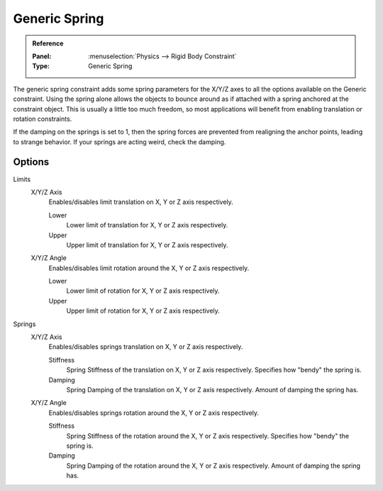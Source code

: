 
**************
Generic Spring
**************

.. admonition:: Reference
   :class: refbox

   :Panel:     :menuselection:`Physics --> Rigid Body Constraint`
   :Type:      Generic Spring


The generic spring constraint adds some spring parameters for the X/Y/Z axes
to all the options available on the Generic constraint.
Using the spring alone allows the objects to bounce around as if attached
with a spring anchored at the constraint object.
This is usually a little too much freedom,
so most applications will benefit from enabling translation or rotation constraints.

If the damping on the springs is set to 1, then the spring forces are prevented from realigning the anchor points,
leading to strange behavior. If your springs are acting weird, check the damping.


Options
=======

.. TODO2.8:
   .. figure:: /images/physics_rigid-body_constraints_types_generic-spring_panel.png
      :align: right

      *Generic Spring* constraint options.

Limits
   X/Y/Z Axis
      Enables/disables limit translation on X, Y or Z axis respectively.

      Lower
         Lower limit of translation for X, Y or Z axis respectively.
      Upper
         Upper limit of translation for X, Y or Z axis respectively.
   X/Y/Z Angle
      Enables/disables limit rotation around the X, Y or Z axis respectively.

      Lower
         Lower limit of rotation for X, Y or Z axis respectively.
      Upper
         Upper limit of rotation for X, Y or Z axis respectively.

Springs
   X/Y/Z Axis
      Enables/disables springs translation on X, Y or Z axis respectively.

      Stiffness
         Spring Stiffness of the translation on X, Y or Z axis respectively. Specifies how "bendy" the spring is.
      Damping
         Spring Damping of the translation on X, Y or Z axis respectively. Amount of damping the spring has.
   X/Y/Z Angle
      Enables/disables springs rotation around the X, Y or Z axis respectively.

      Stiffness
         Spring Stiffness of the rotation around the X, Y or Z axis respectively.
         Specifies how "bendy" the spring is.
      Damping
         Spring Damping of the rotation around the X, Y or Z axis respectively. Amount of damping the spring has.
